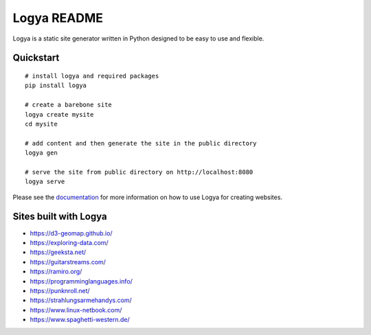 Logya README
============

.. image:: https://badge.fury.io/py/logya.png
        :target: https://pypi.org/project/logya/

Logya is a static site generator written in Python designed to be easy to use and flexible.

Quickstart
----------

::

    # install logya and required packages
    pip install logya

    # create a barebone site
    logya create mysite
    cd mysite

    # add content and then generate the site in the public directory
    logya gen

    # serve the site from public directory on http://localhost:8080
    logya serve


Please see the `documentation`_ for more information on how to use Logya for creating websites.

Sites built with Logya
----------------------

* https://d3-geomap.github.io/
* https://exploring-data.com/
* https://geeksta.net/
* https://guitarstreams.com/
* https://ramiro.org/
* https://programminglanguages.info/
* https://punknroll.net/
* https://strahlungsarmehandys.com/
* https://www.linux-netbook.com/
* https://www.spaghetti-western.de/

.. _`documentation`: https://ramiro.org/logya/docs/
.. _`GitHub Issues`: https://github.com/yaph/logya/issues